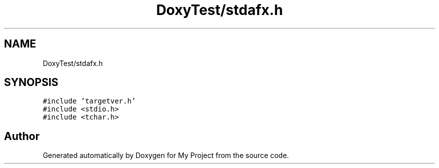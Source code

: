 .TH "DoxyTest/stdafx.h" 3 "Thu Mar 23 2017" "Version 1.0.1" "My Project" \" -*- nroff -*-
.ad l
.nh
.SH NAME
DoxyTest/stdafx.h
.SH SYNOPSIS
.br
.PP
\fC#include 'targetver\&.h'\fP
.br
\fC#include <stdio\&.h>\fP
.br
\fC#include <tchar\&.h>\fP
.br

.SH "Author"
.PP 
Generated automatically by Doxygen for My Project from the source code\&.
